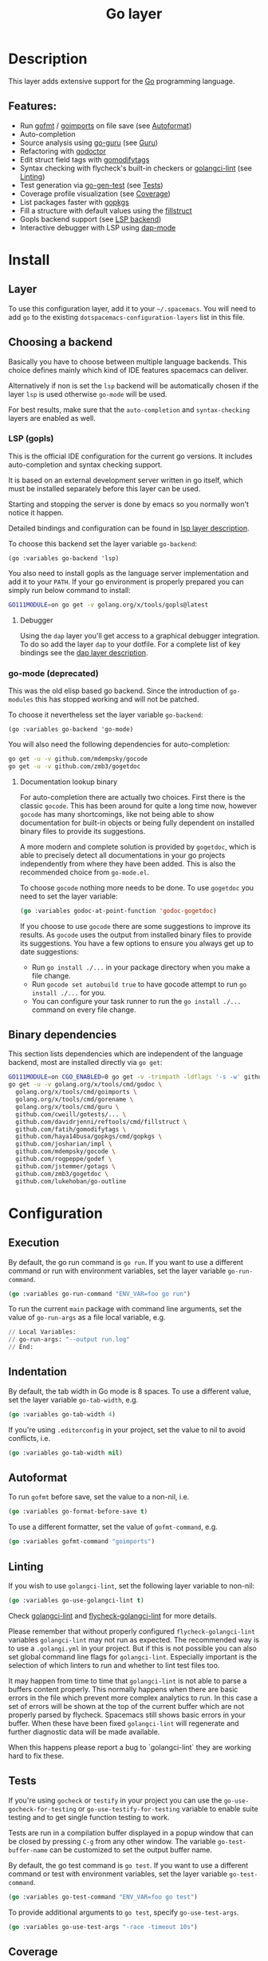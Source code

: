 #+TITLE: Go layer

#+TAGS: general|layer|multi-paradigm|programming

[[file:img/go.png]]

* Table of Contents                     :TOC_5_gh:noexport:
- [[#description][Description]]
  - [[#features][Features:]]
- [[#install][Install]]
  - [[#layer][Layer]]
  - [[#choosing-a-backend][Choosing a backend]]
    - [[#lsp-gopls][LSP (gopls)]]
      - [[#debugger][Debugger]]
    - [[#go-mode-deprecated][go-mode (deprecated)]]
      - [[#documentation-lookup-binary][Documentation lookup binary]]
  - [[#binary-dependencies][Binary dependencies]]
- [[#configuration][Configuration]]
  - [[#execution][Execution]]
  - [[#indentation][Indentation]]
  - [[#autoformat][Autoformat]]
  - [[#linting][Linting]]
  - [[#tests][Tests]]
  - [[#coverage][Coverage]]
  - [[#guru][Guru]]
- [[#key-bindings][Key bindings]]
  - [[#go-commands-start-with-m][Go commands (start with =m=):]]
  - [[#go-guru][Go Guru]]
  - [[#refactoring][Refactoring]]

* Description
This layer adds extensive support for the [[https://golang.org][Go]] programming language.

** Features:
- Run [[https://golang.org/cmd/gofmt/][gofmt]] / [[https://godoc.org/golang.org/x/tools/cmd/goimports][goimports]] on file save (see [[#autoformat][Autoformat]])
- Auto-completion
- Source analysis using [[https://docs.google.com/document/d/1_Y9xCEMj5S-7rv2ooHpZNH15JgRT5iM742gJkw5LtmQ][go-guru]] (see [[#guru][Guru]])
- Refactoring with [[https://github.com/godoctor/godoctor][godoctor]]
- Edit struct field tags with [[https://github.com/fatih/gomodifytags][gomodifytags]]
- Syntax checking with flycheck's built-in checkers or [[https://github.com/golangci/golangci-lint][golangci-lint]] (see [[#linting][Linting]])
- Test generation via [[https://github.com/s-kostyaev/go-gen-test][go-gen-test]] (see [[#tests][Tests]])
- Coverage profile visualization (see [[#coverage][Coverage]])
- List packages faster with [[https://github.com/haya14busa/gopkgs][gopkgs]]
- Fill a structure with default values using the [[https://github.com/davidrjenni/reftools/tree/master/cmd/fillstruct][fillstruct]]
- Gopls backend support (see [[#lsp-gopls][LSP backend]])
- Interactive debugger with LSP using [[https://github.com/emacs-lsp/dap-mode][dap-mode]]

* Install
** Layer
To use this configuration layer, add it to your =~/.spacemacs=. You will need to
add =go= to the existing =dotspacemacs-configuration-layers= list in this file.

** Choosing a backend
Basically you have to choose between multiple language backends.
This choice defines mainly which kind of IDE features spacemacs
can deliver.

Alternatively if non is set the =lsp= backend will be automatically
chosen if the layer =lsp= is used otherwise =go-mode= will be used.

For best results, make sure that the =auto-completion= and =syntax-checking=
layers are enabled as well.

*** LSP (gopls)
This is the official IDE configuration for the current go versions.
It includes auto-completion and syntax checking support.

It is based on an external development server written in go itself,
which must be installed separately before this layer can be used.

Starting and stopping the server is done by emacs so you normally
won't notice it happen.

Detailed bindings and configuration can be found in [[https://github.com/syl20bnr/spacemacs/tree/develop/layers/%2Btools/lsp#key-bindings][lsp layer description]].

To choose this backend set the layer variable =go-backend=:

#+BEGIN_SRC elisp
  (go :variables go-backend 'lsp)
#+END_SRC

You also need to install gopls as the language server implementation
and add it to your =PATH=. If your go environment is properly
prepared you can simply run below command to install:

#+BEGIN_SRC sh
  GO111MODULE=on go get -v golang.org/x/tools/gopls@latest
#+END_SRC

**** Debugger
Using the =dap= layer you'll get access to a graphical debugger integration.
To do so add the layer =dap= to your dotfile. For a complete list of key bindings
see the [[https://github.com/syl20bnr/spacemacs/tree/develop/layers/%2Btools/dap#key-bindings][dap layer description]].

*** go-mode (deprecated)
This was the old elisp based go backend. Since the introduction of
=go-modules= this has stopped working and will not be patched.

To choose it nevertheless set the layer variable =go-backend=:

#+BEGIN_SRC elisp
  (go :variables go-backend 'go-mode)
#+END_SRC

You will also need the following dependencies for auto-completion:

#+BEGIN_SRC sh
  go get -u -v github.com/mdempsky/gocode
  go get -u -v github.com/zmb3/gogetdoc
#+END_SRC

**** Documentation lookup binary
For auto-completion there are actually two choices. First there is the classic
=gocode=. This has been around for quite a long time now, however =gocode= has many
shortcomings, like not being able to show documentation for built-in objects or
being fully dependent on installed binary files to provide its suggestions.

A more modern and complete solution is provided by =gogetdoc=, which is able to
precisely detect all documentations in your go projects independently from where
they have been added. This is also the recommended choice from =go-mode.el=.

To choose =gocode= nothing more needs to be done. To use =gogetdoc= you need to set
the layer variable:

#+BEGIN_SRC emacs-lisp
  (go :variables godoc-at-point-function 'godoc-gogetdoc)
#+END_SRC

If you choose to use =gocode= there are some suggestions to improve its results.
As =gocode= uses the output from installed binary files to provide its suggestions.
You have a few options to ensure you always get up to date suggestions:
- Run =go install ./...= in your package directory when you make a file change.
- Run =gocode set autobuild true= to have gocode attempt to run =go install ./...=
  for you.
- You can configure your task runner to run the =go install ./...= command on every
  file change.

** Binary dependencies
This section lists dependencies which are independent of the
language backend, most are installed directly via =go get=:

#+BEGIN_SRC sh
  GO111MODULE=on CGO_ENABLED=0 go get -v -trimpath -ldflags '-s -w' github.com/golangci/golangci-lint/cmd/golangci-lint
  go get -u -v golang.org/x/tools/cmd/godoc \
    golang.org/x/tools/cmd/goimports \
    golang.org/x/tools/cmd/gorename \
    golang.org/x/tools/cmd/guru \
    github.com/cweill/gotests/... \
    github.com/davidrjenni/reftools/cmd/fillstruct \
    github.com/fatih/gomodifytags \
    github.com/haya14busa/gopkgs/cmd/gopkgs \
    github.com/josharian/impl \
    github.com/mdempsky/gocode \
    github.com/rogpeppe/godef \
    github.com/jstemmer/gotags \
    github.com/zmb3/gogetdoc \
    github.com/lukehoban/go-outline 
#+END_SRC

* Configuration
** Execution
By default, the go run command is =go run=. If you want to use a different
command or run with environment variables, set the layer variable
=go-run-command=.

#+BEGIN_SRC emacs-lisp
  (go :variables go-run-command "ENV_VAR=foo go run")
#+END_SRC

To run the current =main= package with command line arguments, set the value of
=go-run-args= as a file local variable, e.g.

#+BEGIN_SRC emacs-lisp
  // Local Variables:
  // go-run-args: "--output run.log"
  // End:
#+END_SRC

** Indentation
By default, the tab width in Go mode is 8 spaces. To use a different value, set
the layer variable =go-tab-width=, e.g.

#+BEGIN_SRC emacs-lisp
  (go :variables go-tab-width 4)
#+END_SRC

If you're using =.editorconfig= in your project, set the value to nil to avoid
conflicts, i.e.

#+BEGIN_SRC emacs-lisp
  (go :variables go-tab-width nil)
#+END_SRC

** Autoformat
To run =gofmt= before save, set the value to a non-nil, i.e.

#+BEGIN_SRC emacs-lisp
  (go :variables go-format-before-save t)
#+END_SRC

To use a different formatter, set the value of =gofmt-command=, e.g.

#+BEGIN_SRC emacs-lisp
  (go :variables gofmt-command "goimports")
#+END_SRC

** Linting
If you wish to use =golangci-lint=, set the following layer variable to non-nil:

#+BEGIN_SRC emacs-lisp
  (go :variables go-use-golangci-lint t)
#+END_SRC

Check [[https://github.com/golangci/golangci-lint][golangci-lint]] and [[https://github.com/weijiangan/flycheck-golangci-lint][flycheck-golangci-lint]] for more details.

Please remember that without properly configured =flycheck-golangci-lint= variables =golangci-lint=
may not run as expected. The recommended way is to use a =.golangi.yml= in your project.
But if this is not possible you can also set global command line flags for =golangci-lint=.
Especially important is the selection of which linters to run and whether to lint test files too.

It may happen from time to time that =golangci-lint= is not able to parse a buffers content
properly. This normally happens when there are basic errors in the file which prevent more
complex analytics to run. In this case a set of errors will be shown at the top of the
current buffer which are not properly parsed by flycheck. Spacemacs still shows basic
errors in your buffer. When these have been fixed =golangci-lint= will regenerate
and further diagnostic data will be made available.

When this happens please report a bug to `golangci-lint` they are working hard
to fix these.

** Tests
If you're using =gocheck= or =testify= in your project you can use the
=go-use-gocheck-for-testing= or =go-use-testify-for-testing= variable to enable
suite testing and to get single function testing to work.

Tests are run in a compilation buffer displayed in a popup window that can be
closed by pressing ~C-g~ from any other window. The variable =go-test-buffer-name=
can be customized to set the output buffer name.

By default, the go test command is =go test=. If you want to use a different
command or test with environment variables, set the layer variable
=go-test-command=.

#+BEGIN_SRC emacs-lisp
  (go :variables go-test-command "ENV_VAR=foo go test")
#+END_SRC

To provide additional arguments to =go test=, specify =go-use-test-args=.

#+BEGIN_SRC emacs-lisp
  (go :variables go-use-test-args "-race -timeout 10s")
#+END_SRC

** Coverage
=go-coverage-display-buffer-func= controls how =go-coverage= should display
the coverage buffer. See [[https://www.gnu.org/software/emacs/manual/html_node/elisp/Choosing-Window.html][display-buffer]] for a list of possible functions.
The default value is =display-buffer-reuse-window=.

** Guru
If you would like to use the =Go Guru= bindings in your work, in your project you
will need to set the scope with ~SPC m f o~. The scope is a comma separated set
of packages, and Go's recursive operator is supported. In addition, you can
prefix it with =-= to exclude a package from searching.

* Key bindings
** Go commands (start with =m=):

| Key binding   | Description                                                                           |
|---------------+---------------------------------------------------------------------------------------|
| ~SPC m =~     | run "go fmt"                                                                          |
| ~SPC m e b~   | go-play buffer                                                                        |
| ~SPC m e d~   | download go-play snippet                                                              |
| ~SPC m e r~   | go-play region                                                                        |
| ~SPC m g a~   | jump to matching test file or back from test to code file                             |
| ~SPC m g c~   | open a clone of the current buffer with a coverage info (=go tool cover -h= for help) |
| ~SPC m g g~   | go jump to definition                                                                 |
| ~SPC m h h~   | godoc at point                                                                        |
| ~SPC m i a~   | add import                                                                            |
| ~SPC m i g~   | goto imports                                                                          |
| ~SPC m i r~   | remove unused import                                                                  |
| ~SPC m r n~   | go rename                                                                             |
| ~SPC m t P~   | run "go test" for the current package and all packages under it                       |
| ~SPC m t g f~ | generate tests for all exported functions                                             |
| ~SPC m t g F~ | generate tests for all functions                                                      |
| ~SPC m t g g~ | DWIM generate test for the function in the active region                              |
| ~SPC m t p~   | run "go test" for the current package                                                 |
| ~SPC m t s~   | run "go test" for the suite you're currently in (requires gocheck)                    |
| ~SPC m t t~   | run "go test" for the function you're currently in (while you're in a _.test.go file) |
| ~SPC m x x~   | run "go run" for the current 'main' package                                           |

** Go Guru

| Key binding | Description                                          |
|-------------+------------------------------------------------------|
| ~SPC m f <~ | go-guru show possible callers                        |
| ~SPC m f >~ | go-guru show call targets                            |
| ~SPC m f c~ | go-guru show channel sends/receives                  |
| ~SPC m f d~ | go-guru describe symbol at point                     |
| ~SPC m f e~ | go-guru show possible contants/types for error value |
| ~SPC m f f~ | go-guru show free variables                          |
| ~SPC m f i~ | go-guru show implements relation                     |
| ~SPC m f j~ | go-guru jump to symbol definition                    |
| ~SPC m f o~ | go-guru set analysis scope                           |
| ~SPC m f p~ | go-guru show what the select expression points to    |
| ~SPC m f r~ | go-guru show referrers                               |
| ~SPC m f s~ | go-guru show callstack                               |

** Refactoring

| Key binding | Description                                                     |
|-------------+-----------------------------------------------------------------|
| ~SPC m r d~ | Add comment stubs                                               |
| ~SPC m r e~ | Extract code as new function                                    |
| ~SPC m r f~ | Add field tags (with =gomodifytags=)                            |
| ~SPC m r F~ | Remove field tags (with =gomodifytags=)                         |
| ~SPC m r i~ | Generate method stubs for implementing an interface (=go-impl=) |
| ~SPC m r n~ | Rename (with =godoctor=)                                        |
| ~SPC m r N~ | Rename (with =go-rename=)                                       |
| ~SPC m r s~ | Fill structure with default values (with =go-fillstruct=)       |
| ~SPC m r t~ | Toggle declaration and assignment                               |
